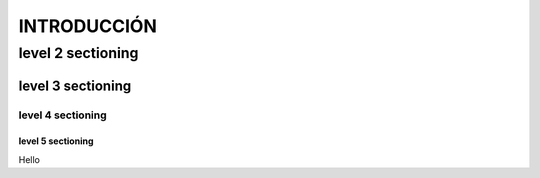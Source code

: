 ==============
INTRODUCCIÓN
==============

level 2 sectioning
==================

level 3 sectioning
------------------

level 4 sectioning
~~~~~~~~~~~~~~~~~~

level 5 sectioning
^^^^^^^^^^^^^^^^^^

Hello
